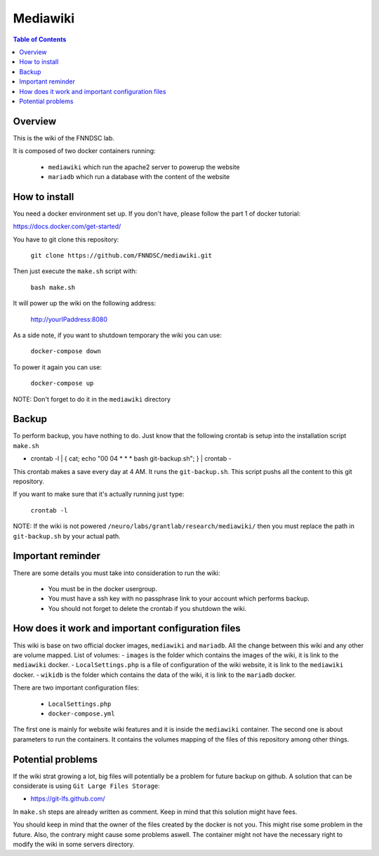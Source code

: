 Mediawiki
======


.. contents:: Table of Contents


Overview
--------                        

This is the wiki of the FNNDSC lab. 

It is composed of two docker containers running:

 * ``mediawiki`` which run the apache2 server to powerup the website
 * ``mariadb`` which run a database with the content of the website

How to install
--------------

You need a docker environment set up. If you don't have, please follow the part 1 of docker tutorial: 

https://docs.docker.com/get-started/

You have to git clone this repository: 

        ``git clone https://github.com/FNNDSC/mediawiki.git``

Then just execute the ``make.sh`` script with: 

        ``bash make.sh``

It will power up the wiki on the following address:

        http://yourIPaddress:8080

As a side note, if you want to shutdown temporary the wiki you can use:

        ``docker-compose down``
To power it again you can use:

        ``docker-compose up``
NOTE: Don't forget to do it in the ``mediawiki`` directory


Backup
------

To perform backup, you have nothing to do. Just know that the following crontab is setup into the installation script ``make.sh``

- crontab -l | { cat; echo "00 04 * * * bash git-backup.sh"; } | crontab -

This crontab makes a save every day at 4 AM. 
It runs the ``git-backup.sh``. This script pushs all the content to this git repository. 

If you want to make sure that it's actually running just type: 

        ``crontab -l``

NOTE: If the wiki is not powered ``/neuro/labs/grantlab/research/mediawiki/`` then you must replace the path in ``git-backup.sh`` by your actual path. 


Important reminder
------------------

There are some details you must take into consideration to run the wiki:

 - You must be in the docker usergroup.
 - You must have a ssh key with no passphrase link to your account which performs backup.
 - You should not forget to delete the crontab if you shutdown the wiki. 

How does it work and important configuration files
--------------------------------------------------

This wiki is base on two official docker images, ``mediawiki`` and ``mariadb``. All the change between this wiki and any other are volume mapped. 
List of volumes: 
- ``images`` is the folder which contains the images of the wiki, it is link to the ``mediawiki`` docker.
- ``LocalSettings.php`` is a file of configuration of the wiki website, it is link to the ``mediawiki`` docker.
- ``wikidb`` is the folder which contains the data of the wiki, it is link to the ``mariadb`` docker.

There are two important configuration files:

 - ``LocalSettings.php``
 - ``docker-compose.yml``

The first one is mainly for website wiki features and it is inside the ``mediawiki`` container.
The second one is about parameters to run the containers. It contains the volumes mapping of the files of this repository among other things.


Potential problems
------------------

If the wiki strat growing a lot, big files will potentially be a problem for future backup on github. A solution that can be considerate is using ``Git Large Files Storage``: 

- https://git-lfs.github.com/

In ``make.sh`` steps are already written as comment. Keep in mind that this solution might have fees. 


You should keep in mind that the owner of the files created by the docker is not you. This might rise some problem in the future. Also, the contrary might cause some problems aswell. The container might not have the necessary right to modify the wiki in some servers directory.
